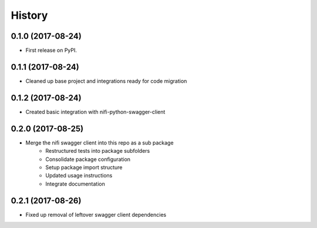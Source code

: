 =======
History
=======

0.1.0 (2017-08-24)
------------------

* First release on PyPI.


0.1.1 (2017-08-24)
------------------

* Cleaned up base project and integrations ready for code migration


0.1.2 (2017-08-24)
------------------

* Created basic integration with nifi-python-swagger-client


0.2.0 (2017-08-25)
------------------

* Merge the nifi swagger client into this repo as a sub package
    * Restructured tests into package subfolders
    * Consolidate package configuration
    * Setup package import structure
    * Updated usage instructions
    * Integrate documentation


0.2.1 (2017-08-26)
------------------

* Fixed up removal of leftover swagger client dependencies
